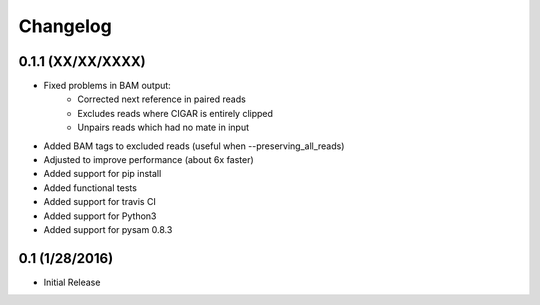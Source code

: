 Changelog
=========

0.1.1 (XX/XX/XXXX)
-----------------
- Fixed problems in BAM output:
   - Corrected next reference in paired reads
   - Excludes reads where CIGAR is entirely clipped
   - Unpairs reads which had no mate in input
- Added BAM tags to excluded reads (useful when --preserving_all_reads)
- Adjusted to improve performance (about 6x faster)
- Added support for pip install
- Added functional tests
- Added support for travis CI
- Added support for Python3
- Added support for pysam 0.8.3

0.1 (1/28/2016)
--------------
- Initial Release
